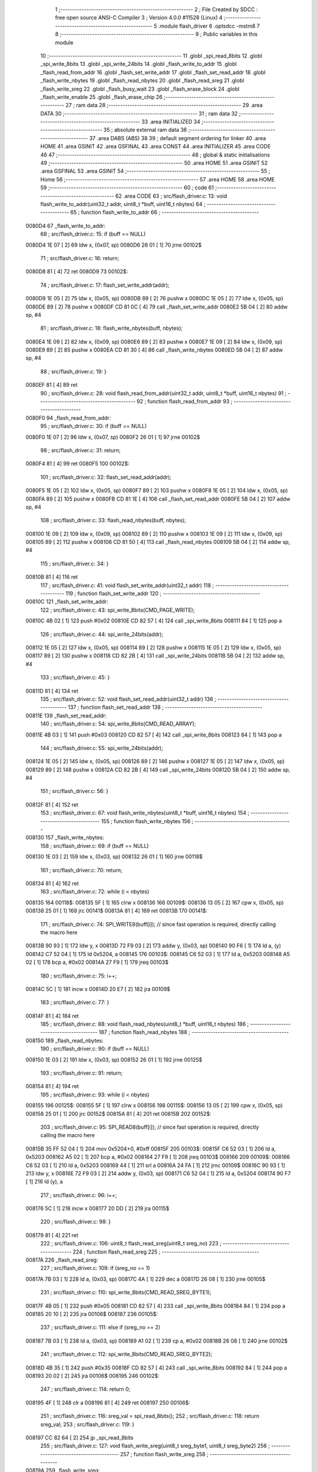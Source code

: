                                       1 ;--------------------------------------------------------
                                      2 ; File Created by SDCC : free open source ANSI-C Compiler
                                      3 ; Version 4.0.0 #11528 (Linux)
                                      4 ;--------------------------------------------------------
                                      5 	.module flash_driver
                                      6 	.optsdcc -mstm8
                                      7 	
                                      8 ;--------------------------------------------------------
                                      9 ; Public variables in this module
                                     10 ;--------------------------------------------------------
                                     11 	.globl _spi_read_8bits
                                     12 	.globl _spi_write_8bits
                                     13 	.globl _spi_write_24bits
                                     14 	.globl _flash_write_to_addr
                                     15 	.globl _flash_read_from_addr
                                     16 	.globl _flash_set_write_addr
                                     17 	.globl _flash_set_read_addr
                                     18 	.globl _flash_write_nbytes
                                     19 	.globl _flash_read_nbytes
                                     20 	.globl _flash_read_sreg
                                     21 	.globl _flash_write_sreg
                                     22 	.globl _flash_busy_wait
                                     23 	.globl _flash_erase_block
                                     24 	.globl _flash_write_enable
                                     25 	.globl _flash_erase_chip
                                     26 ;--------------------------------------------------------
                                     27 ; ram data
                                     28 ;--------------------------------------------------------
                                     29 	.area DATA
                                     30 ;--------------------------------------------------------
                                     31 ; ram data
                                     32 ;--------------------------------------------------------
                                     33 	.area INITIALIZED
                                     34 ;--------------------------------------------------------
                                     35 ; absolute external ram data
                                     36 ;--------------------------------------------------------
                                     37 	.area DABS (ABS)
                                     38 
                                     39 ; default segment ordering for linker
                                     40 	.area HOME
                                     41 	.area GSINIT
                                     42 	.area GSFINAL
                                     43 	.area CONST
                                     44 	.area INITIALIZER
                                     45 	.area CODE
                                     46 
                                     47 ;--------------------------------------------------------
                                     48 ; global & static initialisations
                                     49 ;--------------------------------------------------------
                                     50 	.area HOME
                                     51 	.area GSINIT
                                     52 	.area GSFINAL
                                     53 	.area GSINIT
                                     54 ;--------------------------------------------------------
                                     55 ; Home
                                     56 ;--------------------------------------------------------
                                     57 	.area HOME
                                     58 	.area HOME
                                     59 ;--------------------------------------------------------
                                     60 ; code
                                     61 ;--------------------------------------------------------
                                     62 	.area CODE
                                     63 ;	src/flash_driver.c: 13: void flash_write_to_addr(uint32_t addr, uint8_t *buff, uint16_t nbytes)
                                     64 ;	-----------------------------------------
                                     65 ;	 function flash_write_to_addr
                                     66 ;	-----------------------------------------
      0080D4                         67 _flash_write_to_addr:
                                     68 ;	src/flash_driver.c: 15: if (buff == NULL)
      0080D4 1E 07            [ 2]   69 	ldw	x, (0x07, sp)
      0080D6 26 01            [ 1]   70 	jrne	00102$
                                     71 ;	src/flash_driver.c: 16: return;
      0080D8 81               [ 4]   72 	ret
      0080D9                         73 00102$:
                                     74 ;	src/flash_driver.c: 17: flash_set_write_addr(addr);
      0080D9 1E 05            [ 2]   75 	ldw	x, (0x05, sp)
      0080DB 89               [ 2]   76 	pushw	x
      0080DC 1E 05            [ 2]   77 	ldw	x, (0x05, sp)
      0080DE 89               [ 2]   78 	pushw	x
      0080DF CD 81 0C         [ 4]   79 	call	_flash_set_write_addr
      0080E2 5B 04            [ 2]   80 	addw	sp, #4
                                     81 ;	src/flash_driver.c: 18: flash_write_nbytes(buff, nbytes);
      0080E4 1E 09            [ 2]   82 	ldw	x, (0x09, sp)
      0080E6 89               [ 2]   83 	pushw	x
      0080E7 1E 09            [ 2]   84 	ldw	x, (0x09, sp)
      0080E9 89               [ 2]   85 	pushw	x
      0080EA CD 81 30         [ 4]   86 	call	_flash_write_nbytes
      0080ED 5B 04            [ 2]   87 	addw	sp, #4
                                     88 ;	src/flash_driver.c: 19: }
      0080EF 81               [ 4]   89 	ret
                                     90 ;	src/flash_driver.c: 28: void flash_read_from_addr(uint32_t addr, uint8_t *buff, uint16_t nbytes)
                                     91 ;	-----------------------------------------
                                     92 ;	 function flash_read_from_addr
                                     93 ;	-----------------------------------------
      0080F0                         94 _flash_read_from_addr:
                                     95 ;	src/flash_driver.c: 30: if (buff == NULL)
      0080F0 1E 07            [ 2]   96 	ldw	x, (0x07, sp)
      0080F2 26 01            [ 1]   97 	jrne	00102$
                                     98 ;	src/flash_driver.c: 31: return;
      0080F4 81               [ 4]   99 	ret
      0080F5                        100 00102$:
                                    101 ;	src/flash_driver.c: 32: flash_set_read_addr(addr);
      0080F5 1E 05            [ 2]  102 	ldw	x, (0x05, sp)
      0080F7 89               [ 2]  103 	pushw	x
      0080F8 1E 05            [ 2]  104 	ldw	x, (0x05, sp)
      0080FA 89               [ 2]  105 	pushw	x
      0080FB CD 81 1E         [ 4]  106 	call	_flash_set_read_addr
      0080FE 5B 04            [ 2]  107 	addw	sp, #4
                                    108 ;	src/flash_driver.c: 33: flash_read_nbytes(buff, nbytes);
      008100 1E 09            [ 2]  109 	ldw	x, (0x09, sp)
      008102 89               [ 2]  110 	pushw	x
      008103 1E 09            [ 2]  111 	ldw	x, (0x09, sp)
      008105 89               [ 2]  112 	pushw	x
      008106 CD 81 50         [ 4]  113 	call	_flash_read_nbytes
      008109 5B 04            [ 2]  114 	addw	sp, #4
                                    115 ;	src/flash_driver.c: 34: }
      00810B 81               [ 4]  116 	ret
                                    117 ;	src/flash_driver.c: 41: void flash_set_write_addr(uint32_t addr)
                                    118 ;	-----------------------------------------
                                    119 ;	 function flash_set_write_addr
                                    120 ;	-----------------------------------------
      00810C                        121 _flash_set_write_addr:
                                    122 ;	src/flash_driver.c: 43: spi_write_8bits(CMD_PAGE_WRITE);
      00810C 4B 02            [ 1]  123 	push	#0x02
      00810E CD 82 57         [ 4]  124 	call	_spi_write_8bits
      008111 84               [ 1]  125 	pop	a
                                    126 ;	src/flash_driver.c: 44: spi_write_24bits(addr);
      008112 1E 05            [ 2]  127 	ldw	x, (0x05, sp)
      008114 89               [ 2]  128 	pushw	x
      008115 1E 05            [ 2]  129 	ldw	x, (0x05, sp)
      008117 89               [ 2]  130 	pushw	x
      008118 CD 82 2B         [ 4]  131 	call	_spi_write_24bits
      00811B 5B 04            [ 2]  132 	addw	sp, #4
                                    133 ;	src/flash_driver.c: 45: }
      00811D 81               [ 4]  134 	ret
                                    135 ;	src/flash_driver.c: 52: void flash_set_read_addr(uint32_t addr)
                                    136 ;	-----------------------------------------
                                    137 ;	 function flash_set_read_addr
                                    138 ;	-----------------------------------------
      00811E                        139 _flash_set_read_addr:
                                    140 ;	src/flash_driver.c: 54: spi_write_8bits(CMD_READ_ARRAY);
      00811E 4B 03            [ 1]  141 	push	#0x03
      008120 CD 82 57         [ 4]  142 	call	_spi_write_8bits
      008123 84               [ 1]  143 	pop	a
                                    144 ;	src/flash_driver.c: 55: spi_write_24bits(addr);
      008124 1E 05            [ 2]  145 	ldw	x, (0x05, sp)
      008126 89               [ 2]  146 	pushw	x
      008127 1E 05            [ 2]  147 	ldw	x, (0x05, sp)
      008129 89               [ 2]  148 	pushw	x
      00812A CD 82 2B         [ 4]  149 	call	_spi_write_24bits
      00812D 5B 04            [ 2]  150 	addw	sp, #4
                                    151 ;	src/flash_driver.c: 56: }
      00812F 81               [ 4]  152 	ret
                                    153 ;	src/flash_driver.c: 67: void flash_write_nbytes(uint8_t *buff, uint16_t nbytes)
                                    154 ;	-----------------------------------------
                                    155 ;	 function flash_write_nbytes
                                    156 ;	-----------------------------------------
      008130                        157 _flash_write_nbytes:
                                    158 ;	src/flash_driver.c: 69: if (buff == NULL)
      008130 1E 03            [ 2]  159 	ldw	x, (0x03, sp)
      008132 26 01            [ 1]  160 	jrne	00118$
                                    161 ;	src/flash_driver.c: 70: return;
      008134 81               [ 4]  162 	ret
                                    163 ;	src/flash_driver.c: 72: while (i < nbytes)
      008135                        164 00118$:
      008135 5F               [ 1]  165 	clrw	x
      008136                        166 00109$:
      008136 13 05            [ 2]  167 	cpw	x, (0x05, sp)
      008138 25 01            [ 1]  168 	jrc	00141$
      00813A 81               [ 4]  169 	ret
      00813B                        170 00141$:
                                    171 ;	src/flash_driver.c: 74: SPI_WRITE8(buff[i]);    // since fast operation is required, directly calling the macro here
      00813B 90 93            [ 1]  172 	ldw	y, x
      00813D 72 F9 03         [ 2]  173 	addw	y, (0x03, sp)
      008140 90 F6            [ 1]  174 	ld	a, (y)
      008142 C7 52 04         [ 1]  175 	ld	0x5204, a
      008145                        176 00103$:
      008145 C6 52 03         [ 1]  177 	ld	a, 0x5203
      008148 A5 02            [ 1]  178 	bcp	a, #0x02
      00814A 27 F9            [ 1]  179 	jreq	00103$
                                    180 ;	src/flash_driver.c: 75: i++;
      00814C 5C               [ 1]  181 	incw	x
      00814D 20 E7            [ 2]  182 	jra	00109$
                                    183 ;	src/flash_driver.c: 77: }
      00814F 81               [ 4]  184 	ret
                                    185 ;	src/flash_driver.c: 88: void flash_read_nbytes(uint8_t *buff, uint16_t nbytes)
                                    186 ;	-----------------------------------------
                                    187 ;	 function flash_read_nbytes
                                    188 ;	-----------------------------------------
      008150                        189 _flash_read_nbytes:
                                    190 ;	src/flash_driver.c: 90: if (buff == NULL)
      008150 1E 03            [ 2]  191 	ldw	x, (0x03, sp)
      008152 26 01            [ 1]  192 	jrne	00125$
                                    193 ;	src/flash_driver.c: 91: return;
      008154 81               [ 4]  194 	ret
                                    195 ;	src/flash_driver.c: 93: while (i < nbytes)
      008155                        196 00125$:
      008155 5F               [ 1]  197 	clrw	x
      008156                        198 00115$:
      008156 13 05            [ 2]  199 	cpw	x, (0x05, sp)
      008158 25 01            [ 1]  200 	jrc	00152$
      00815A 81               [ 4]  201 	ret
      00815B                        202 00152$:
                                    203 ;	src/flash_driver.c: 95: SPI_READ8(buff[i]); // since fast operation is required, directly calling the macro here
      00815B 35 FF 52 04      [ 1]  204 	mov	0x5204+0, #0xff
      00815F                        205 00103$:
      00815F C6 52 03         [ 1]  206 	ld	a, 0x5203
      008162 A5 02            [ 1]  207 	bcp	a, #0x02
      008164 27 F9            [ 1]  208 	jreq	00103$
      008166                        209 00109$:
      008166 C6 52 03         [ 1]  210 	ld	a, 0x5203
      008169 44               [ 1]  211 	srl	a
      00816A 24 FA            [ 1]  212 	jrnc	00109$
      00816C 90 93            [ 1]  213 	ldw	y, x
      00816E 72 F9 03         [ 2]  214 	addw	y, (0x03, sp)
      008171 C6 52 04         [ 1]  215 	ld	a, 0x5204
      008174 90 F7            [ 1]  216 	ld	(y), a
                                    217 ;	src/flash_driver.c: 96: i++;
      008176 5C               [ 1]  218 	incw	x
      008177 20 DD            [ 2]  219 	jra	00115$
                                    220 ;	src/flash_driver.c: 98: }
      008179 81               [ 4]  221 	ret
                                    222 ;	src/flash_driver.c: 106: uint8_t flash_read_sreg(uint8_t sreg_no)
                                    223 ;	-----------------------------------------
                                    224 ;	 function flash_read_sreg
                                    225 ;	-----------------------------------------
      00817A                        226 _flash_read_sreg:
                                    227 ;	src/flash_driver.c: 109: if (sreg_no == 1)
      00817A 7B 03            [ 1]  228 	ld	a, (0x03, sp)
      00817C 4A               [ 1]  229 	dec	a
      00817D 26 08            [ 1]  230 	jrne	00105$
                                    231 ;	src/flash_driver.c: 110: spi_write_8bits(CMD_READ_SREG_BYTE1);
      00817F 4B 05            [ 1]  232 	push	#0x05
      008181 CD 82 57         [ 4]  233 	call	_spi_write_8bits
      008184 84               [ 1]  234 	pop	a
      008185 20 10            [ 2]  235 	jra	00106$
      008187                        236 00105$:
                                    237 ;	src/flash_driver.c: 111: else if (sreg_no == 2)
      008187 7B 03            [ 1]  238 	ld	a, (0x03, sp)
      008189 A1 02            [ 1]  239 	cp	a, #0x02
      00818B 26 08            [ 1]  240 	jrne	00102$
                                    241 ;	src/flash_driver.c: 112: spi_write_8bits(CMD_READ_SREG_BYTE2);
      00818D 4B 35            [ 1]  242 	push	#0x35
      00818F CD 82 57         [ 4]  243 	call	_spi_write_8bits
      008192 84               [ 1]  244 	pop	a
      008193 20 02            [ 2]  245 	jra	00106$
      008195                        246 00102$:
                                    247 ;	src/flash_driver.c: 114: return 0;
      008195 4F               [ 1]  248 	clr	a
      008196 81               [ 4]  249 	ret
      008197                        250 00106$:
                                    251 ;	src/flash_driver.c: 116: sreg_val = spi_read_8bits();
                                    252 ;	src/flash_driver.c: 118: return sreg_val;
                                    253 ;	src/flash_driver.c: 119: }
      008197 CC 82 64         [ 2]  254 	jp	_spi_read_8bits
                                    255 ;	src/flash_driver.c: 127: void flash_write_sreg(uint8_t sreg_byte1, uint8_t sreg_byte2)
                                    256 ;	-----------------------------------------
                                    257 ;	 function flash_write_sreg
                                    258 ;	-----------------------------------------
      00819A                        259 _flash_write_sreg:
                                    260 ;	src/flash_driver.c: 129: spi_write_8bits(CMD_WRITE_SREG);
      00819A 4B 01            [ 1]  261 	push	#0x01
      00819C CD 82 57         [ 4]  262 	call	_spi_write_8bits
      00819F 84               [ 1]  263 	pop	a
                                    264 ;	src/flash_driver.c: 130: spi_write_8bits(sreg_byte1);
      0081A0 7B 03            [ 1]  265 	ld	a, (0x03, sp)
      0081A2 88               [ 1]  266 	push	a
      0081A3 CD 82 57         [ 4]  267 	call	_spi_write_8bits
      0081A6 84               [ 1]  268 	pop	a
                                    269 ;	src/flash_driver.c: 131: spi_write_8bits(sreg_byte2);
      0081A7 7B 04            [ 1]  270 	ld	a, (0x04, sp)
      0081A9 88               [ 1]  271 	push	a
      0081AA CD 82 57         [ 4]  272 	call	_spi_write_8bits
      0081AD 84               [ 1]  273 	pop	a
                                    274 ;	src/flash_driver.c: 132: }
      0081AE 81               [ 4]  275 	ret
                                    276 ;	src/flash_driver.c: 138: void flash_busy_wait()
                                    277 ;	-----------------------------------------
                                    278 ;	 function flash_busy_wait
                                    279 ;	-----------------------------------------
      0081AF                        280 _flash_busy_wait:
                                    281 ;	src/flash_driver.c: 140: while (flash_read_sreg(1) & (1 << SREG_BYTE1_BSY));
      0081AF                        282 00101$:
      0081AF 4B 01            [ 1]  283 	push	#0x01
      0081B1 CD 81 7A         [ 4]  284 	call	_flash_read_sreg
      0081B4 5B 01            [ 2]  285 	addw	sp, #1
      0081B6 44               [ 1]  286 	srl	a
      0081B7 25 F6            [ 1]  287 	jrc	00101$
                                    288 ;	src/flash_driver.c: 141: }
      0081B9 81               [ 4]  289 	ret
                                    290 ;	src/flash_driver.c: 150: void flash_erase_block(uint32_t addr, uint8_t cmd_block_erase)
                                    291 ;	-----------------------------------------
                                    292 ;	 function flash_erase_block
                                    293 ;	-----------------------------------------
      0081BA                        294 _flash_erase_block:
                                    295 ;	src/flash_driver.c: 152: spi_write_8bits(cmd_block_erase);
      0081BA 7B 07            [ 1]  296 	ld	a, (0x07, sp)
      0081BC 88               [ 1]  297 	push	a
      0081BD CD 82 57         [ 4]  298 	call	_spi_write_8bits
      0081C0 84               [ 1]  299 	pop	a
                                    300 ;	src/flash_driver.c: 153: spi_write_24bits(addr);
      0081C1 1E 05            [ 2]  301 	ldw	x, (0x05, sp)
      0081C3 89               [ 2]  302 	pushw	x
      0081C4 1E 05            [ 2]  303 	ldw	x, (0x05, sp)
      0081C6 89               [ 2]  304 	pushw	x
      0081C7 CD 82 2B         [ 4]  305 	call	_spi_write_24bits
      0081CA 5B 04            [ 2]  306 	addw	sp, #4
                                    307 ;	src/flash_driver.c: 154: }
      0081CC 81               [ 4]  308 	ret
                                    309 ;	src/flash_driver.c: 160: void flash_write_enable()
                                    310 ;	-----------------------------------------
                                    311 ;	 function flash_write_enable
                                    312 ;	-----------------------------------------
      0081CD                        313 _flash_write_enable:
                                    314 ;	src/flash_driver.c: 162: spi_write_8bits(CMD_WRITE_ENABLE);
      0081CD 4B 06            [ 1]  315 	push	#0x06
      0081CF CD 82 57         [ 4]  316 	call	_spi_write_8bits
      0081D2 84               [ 1]  317 	pop	a
                                    318 ;	src/flash_driver.c: 163: }
      0081D3 81               [ 4]  319 	ret
                                    320 ;	src/flash_driver.c: 168: void flash_erase_chip()
                                    321 ;	-----------------------------------------
                                    322 ;	 function flash_erase_chip
                                    323 ;	-----------------------------------------
      0081D4                        324 _flash_erase_chip:
                                    325 ;	src/flash_driver.c: 170: spi_write_8bits(CMD_CHIP_ERASE);
      0081D4 4B 60            [ 1]  326 	push	#0x60
      0081D6 CD 82 57         [ 4]  327 	call	_spi_write_8bits
      0081D9 84               [ 1]  328 	pop	a
                                    329 ;	src/flash_driver.c: 171: }
      0081DA 81               [ 4]  330 	ret
                                    331 	.area CODE
                                    332 	.area CONST
                                    333 	.area INITIALIZER
                                    334 	.area CABS (ABS)
